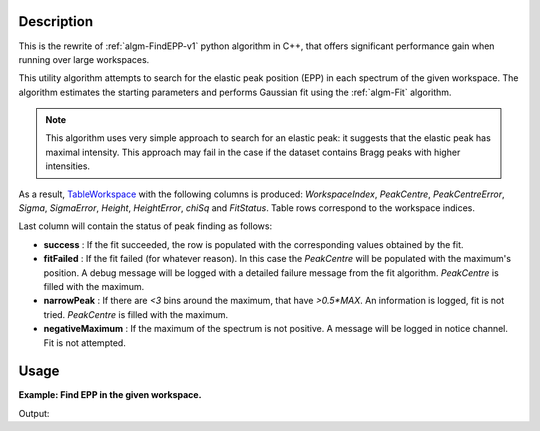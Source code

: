 .. algorithm::

.. summary::

.. alias::

.. properties::

Description
-----------

This is the rewrite of :ref:`algm-FindEPP-v1` python algorithm in C++, that offers significant performance gain when running over large workspaces.

This utility algorithm attempts to search for the elastic peak position (EPP) in each spectrum of the given workspace. The algorithm estimates the starting parameters and performs Gaussian fit using the :ref:`algm-Fit` algorithm.

.. note::
    This algorithm uses very simple approach to search for an elastic peak: it suggests that the elastic peak has maximal intensity. This approach may fail in the case if the dataset contains Bragg peaks with higher intensities.

As a result, `TableWorkspace <http://www.mantidproject.org/TableWorkspace>`_ with the following columns is produced: *WorkspaceIndex*, *PeakCentre*, *PeakCentreError*, *Sigma*, *SigmaError*, *Height*, *HeightError*, *chiSq* and *FitStatus*. Table rows correspond to the workspace indices.

Last column will contain the status of peak finding as follows:

* **success** : If the fit succeeded, the row is populated with the corresponding values obtained by the fit.
* **fitFailed** : If the fit failed (for whatever reason). In this case the *PeakCentre* will be populated with the maximum's position. A debug message will be logged with a detailed failure message from the fit algorithm. *PeakCentre* is filled with the maximum.
* **narrowPeak** : If there are `<3` bins around the maximum, that have `>0.5*MAX`. An information is logged, fit is not tried. *PeakCentre* is filled with the maximum.
* **negativeMaximum** : If the maximum of the spectrum is not positive. A message will be logged in notice channel. Fit is not attempted.

Usage
-----
**Example: Find EPP in the given workspace.**

.. testcode:: ExFindEPP

    # create sample workspace
    ws = CreateSampleWorkspace(Function="User Defined", UserDefinedFunction="name=LinearBackground, \
                A0=0.3;name=Gaussian, PeakCentre=6000, Height=5, Sigma=75", NumBanks=2, BankPixelWidth=1,
                XMin=4005.75, XMax=7995.75, BinWidth=10.5, BankDistanceFromSample=4.0)

    # search for elastic peak positions
    table = FindEPP(ws)

    # print some results
    print "The fit status is", table.row(0)['FitStatus']
    print "The peak centre is at", round(table.row(0)['PeakCentre'], 2), "microseconds"
    print "The peak height is", round(table.row(0)['Height'],2)

Output:

.. testoutput:: ExFindEPP

    The fit status is success
    The peak centre is at 6005.25 microseconds
    The peak height is 4.84


.. categories::

.. sourcelink::
   :filename: FindEPP 
   :py: None
